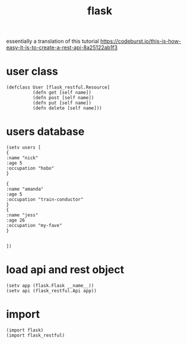 # _*_ mode:org _*_
#+TITLE: flask
#+STARTUP: indent
#+OPTIONS: toc:nil

essentially a translation of this tutorial https://codeburst.io/this-is-how-easy-it-is-to-create-a-rest-api-8a25122ab1f3


* user class
#+BEGIN_SRC hy
  (defclass User [flask_restful.Resource]
            (defn get [self name])
            (defn post [self name])
            (defn put [self name])
            (defn delete [self name]))
#+END_SRC

* users database
#+BEGIN_SRC hy
(setv users [
{
:name "nick"
:age 5
:occupation "hobo"
}

{
:name "amanda"
:age 5
:occupation "train-conductor"
}
{
:name "jess"
:age 26
:occupation "my-fave"
}


])
#+END_SRC

* load api and rest object
#+BEGIN_SRC hy
(setv app (flask.Flask __name__))
(setv api (flask_restful.Api app))
#+END_SRC

* import
#+BEGIN_SRC hy
(import flask)
(import flask_restful)
#+END_SRC



















# Local Variables:
# eval: (wiki-mode)
# End:

